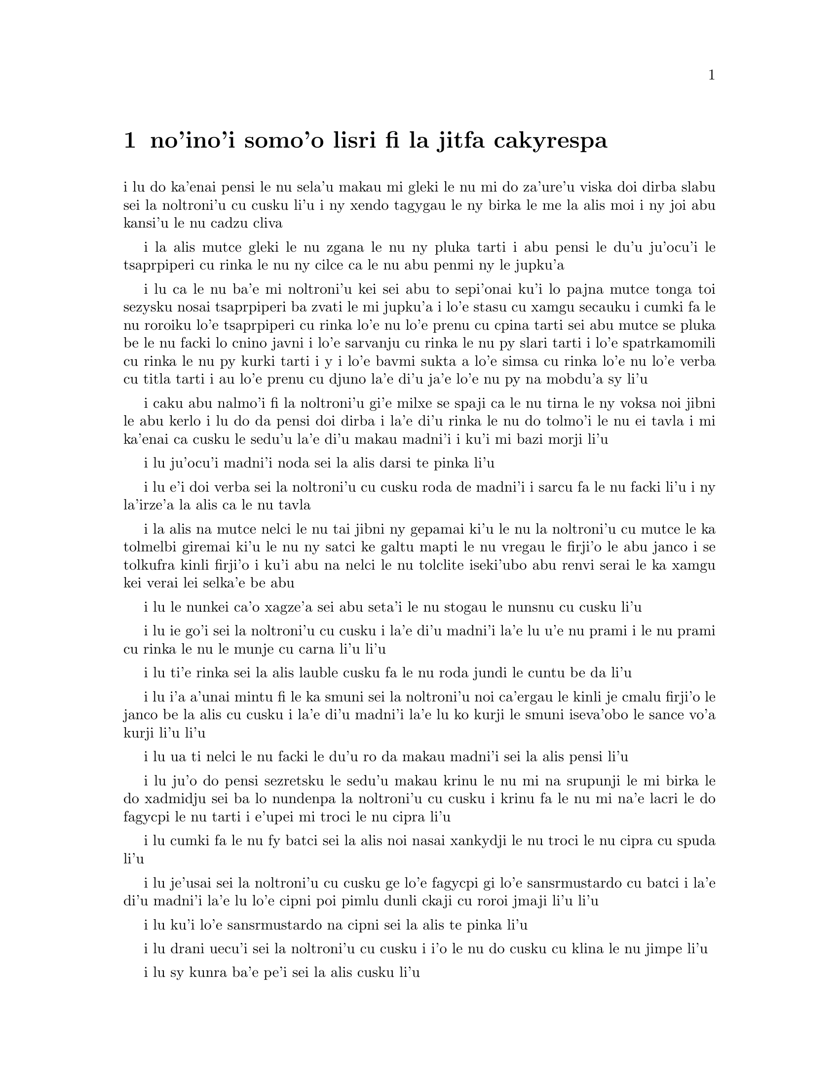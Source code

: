@node    somoi pagbu
@chapter no'ino'i somo'o lisri fi la jitfa cakyrespa


@c                               CHAPTER IX
@c                                 somo'o

@c                         The Mock Turtle's Story
@c                       lisri fi la jitfa cakyrespa


@c      `You can't think how glad I am to see you again, you dear old
@c    thing!' said the Duchess, as she tucked her arm affectionately
@c    into Alice's, and they walked off together. 

i lu do ka'enai pensi le nu sela'u makau mi gleki le nu mi do za'ure'u
viska doi dirba slabu sei la noltroni'u cu cusku li'u i ny xendo
tagygau le ny birka le me la alis moi i ny joi abu kansi'u le nu
cadzu cliva

@c      Alice was very glad to find her in such a pleasant temper, and
@c    thought to herself that perhaps it was only the pepper that had
@c    made her so savage when they met in the kitchen.

i la alis mutce gleki le nu zgana le nu ny pluka tarti i abu pensi le
du'u ju'ocu'i le tsaprpiperi cu rinka le nu ny cilce ca le nu abu penmi 
ny le jupku'a

@c      `When I'M a Duchess,' she said to herself, (not in a very
@c    hopeful tone though), `I won't have any pepper in my kitchen AT
@c    ALL.  Soup does very well without--Maybe it's always pepper that
@c    makes people hot-tempered,' she went on, very much pleased at
@c    having found out a new kind of rule, `and vinegar that makes them
@c    sour--and camomile that makes them bitter--and--and barley-sugar
@c    and such things that make children sweet-tempered.  I only wish
@c    people knew that:  then they wouldn't be so stingy about it, you
@c    know--'

i lu ca le nu ba'e mi noltroni'u kei sei abu to sepi'onai ku'i lo pajna
mutce tonga toi sezysku nosai tsaprpiperi ba zvati le mi jupku'a i lo'e
stasu cu xamgu secauku i cumki fa le nu roroiku lo'e tsaprpiperi cu rinka lo'e
nu lo'e prenu cu cpina tarti sei abu mutce se pluka be le nu facki lo
cnino javni i lo'e sarvanju cu rinka le nu py slari tarti i lo'e spatrkamomili
cu rinka le nu py kurki tarti i y i lo'e bavmi sukta a lo'e simsa cu rinka lo'e
nu lo'e verba cu titla tarti i au lo'e prenu cu djuno la'e di'u ja'e lo'e nu
py na mobdu'a sy li'u

@c You mean tsaprpiperi, don't you? Spatrpiperi is the plant. -phma  -ok.

@c      She had quite forgotten the Duchess by this time, and was a
@c    little startled when she heard her voice close to her ear.
@c    `You're thinking about something, my dear, and that makes you
@c    forget to talk.  I can't tell you just now what the moral of that
@c    is, but I shall remember it in a bit.'

i caku abu nalmo'i fi la noltroni'u gi'e milxe se spaji ca le nu tirna 
le ny voksa noi jibni le abu kerlo i lu do da pensi doi dirba i la'e di'u
rinka le nu do tolmo'i le nu ei tavla i mi ka'enai ca cusku le sedu'u 
la'e di'u makau madni'i i ku'i mi bazi morji li'u

@c      `Perhaps it hasn't one,' Alice ventured to remark.

i lu ju'ocu'i madni'i noda sei la alis darsi te pinka li'u

@c      `Tut, tut, child!' said the Duchess.  `Everything's got a
@c    moral, if only you can find it.'  And she squeezed herself up
@c    closer to Alice's side as she spoke.

i lu e'i doi verba sei la noltroni'u cu cusku roda de madni'i i sarcu
fa le nu facki li'u i ny la'irze'a la alis ca le nu tavla

@c s/lamzma/la'izma/ -phma   --yes, and also s/zma/ze'a.

@c      Alice did not much like keeping so close to her:  first,
@c    because the Duchess was VERY ugly; and secondly, because she was
@c    exactly the right height to rest her chin upon Alice's shoulder,
@c    and it was an uncomfortably sharp chin.  However, she did not
@c    like to be rude, so she bore it as well as she could.

i la alis na mutce nelci le nu tai jibni ny gepamai ki'u le nu la 
noltroni'u cu mutce le ka tolmelbi giremai ki'u le nu ny satci ke galtu 
mapti le nu vregau le firji'o le abu janco i se tolkufra kinli firji'o 
i ku'i abu na nelci le nu tolclite iseki'ubo abu renvi serai le ka 
xamgu kei verai lei selka'e be abu

@c      `The game's going on rather better now,' she said, by way of
@c    keeping up the conversation a little.

i lu le nunkei ca'o xagze'a sei abu seta'i le nu stogau le nunsnu cu
cusku li'u

@c      `'Tis so,' said the Duchess:  `and the moral of that is--"Oh,
@c    'tis love, 'tis love, that makes the world go round!"'

i lu ie go'i sei la noltroni'u cu cusku i la'e di'u madni'i la'e lu
u'e nu prami i le nu prami cu rinka le nu le munje cu carna li'u li'u

@c      `Somebody said,' Alice whispered, `that it's done by everybody
@c    minding their own business!'

i lu ti'e rinka sei la alis lauble cusku fa le nu roda jundi le cuntu 
be da li'u

@c      `Ah, well!  It means much the same thing,' said the Duchess,
@c    digging her sharp little chin into Alice's shoulder as she added,
@c    `and the moral of THAT is--"Take care of the sense, and the
@c    sounds will take care of themselves."'

i lu i'a a'unai mintu fi le ka smuni sei la noltroni'u noi ca'ergau le
kinli je cmalu firji'o le janco be la alis cu cusku i la'e di'u madni'i
la'e lu ko kurji le smuni iseva'obo le sance vo'a kurji li'u li'u

@c      `How fond she is of finding morals in things!' Alice thought to
@c    herself.

i lu ua ti nelci le nu facki le du'u ro da makau madni'i sei la alis
pensi li'u

@c      `I dare say you're wondering why I don't put my arm round your
@c    waist,' the Duchess said after a pause:  `the reason is, that I'm
@c    doubtful about the temper of your flamingo.  Shall I try the
@c    experiment?'

i lu ju'o do pensi sezretsku le sedu'u makau krinu le nu mi na srupunji
le mi birka le do xadmidju sei ba lo nundenpa la noltroni'u cu cusku
i krinu fa le nu mi na'e lacri le do fagycpi le nu tarti i e'upei mi
troci le nu cipra li'u

@c do skudji zo xagycpi ji zo fagypci? mi'e pier  --naje

@c      `HE might bite,' Alice cautiously replied, not feeling at all
@c    anxious to have the experiment tried.

i lu cumki fa le nu fy batci sei la alis noi nasai xankydji le nu troci
le nu cipra cu spuda li'u

@c      `Very true,' said the Duchess:  `flamingoes and mustard both
@c    bite.  And the moral of that is--"Birds of a feather flock
@c    together."'

i lu je'usai sei la noltroni'u cu cusku ge lo'e fagycpi gi lo'e
sansrmustardo cu batci i la'e di'u madni'i la'e lu lo'e cipni poi 
pimlu dunli ckaji cu roroi jmaji li'u li'u

@c      `Only mustard isn't a bird,' Alice remarked.

i lu ku'i lo'e sansrmustardo na cipni sei la alis te pinka li'u

@c      `Right, as usual,' said the Duchess:  `what a clear way you
@c    have of putting things!'

i lu drani uecu'i sei la noltroni'u cu cusku i i'o le nu do cusku 
cu klina le nu jimpe li'u

@c      `It's a mineral, I THINK,' said Alice.

i lu sy kunra ba'e pe'i sei la alis cusku li'u

@c      `Of course it is,' said the Duchess, who seemed ready to agree
@c    to everything that Alice said; `there's a large mustard-mine near
@c    here.  And the moral of that is--"The more there is of mine, the
@c    less there is of yours."'

i lu li'a go'i sei la noltroni'u noi simlu le ka bredi le nu tugni la 
alis roda cu cusku i lo barda ke sansrmustardo terkunra vi jibni i la'e 
di'u madni'i la'e lu le nu lo'e memimoi cu zenba cu panra le nu lo'e 
medomoi cu jdika li'u li'u

@c      `Oh, I know!' exclaimed Alice, who had not attended to this
@c    last remark, `it's a vegetable.  It doesn't look like one, but it
@c    is.'

i lu ua ka'u sei la alis noi na jundi le romoi pinka cu krisku i sy 
stagi i sy le ka go'i cu na catlu gi'eku'i ja'a ckaji li'u

@c prula'i jenai romoi mi'e pier.  i ja'a romoi lei purci mi'e xorxes

@c      `I quite agree with you,' said the Duchess; `and the moral of
@c    that is--"Be what you would seem to be"--or if you'd like it put
@c    more simply--"Never imagine yourself not to be otherwise than
@c    what it might appear to others that what you were or might have
@c    been was not otherwise than what you had been would have appeared
@c    to them to be otherwise."'

i lu mi do ja'asai tugni sei la noltroni'u cu cusku i la'e di'u madni'i la'e
lu ko ckaji le se simlu be do li'u i va'i sa'u lu ko noroi se xanri le nu
do na ckaji na'eboda poi do simlu fi lei drata fe le ka de poi do ca'a ja
nu'o ckaji ke'a na drata di poi do simlu ke'a lei drata lo drata li'u li'u

@c      `I think I should understand that better,' Alice said very
@c    politely, `if I had it written down:  but I can't quite follow it
@c    as you say it.'

i lu pe'i mi ka'e xagmau jimpe la'e di'u sei la alis clite mutce cusku
va'o le nu ciska i ku'i mi ka'enai jimpe ca le nu do cusku li'u

@c      `That's nothing to what I could say if I chose,' the Duchess
@c    replied, in a pleased tone.

i lu di'u nova'e ci'u lo'e mi ka'e se cusku be va'o le nu mi cuxna sei 
la noltroni'u cu se pluka tonga spuda li'u

@c      `Pray don't trouble yourself to say it any longer than that,'
@c    said Alice.

i lu e'o ko ko na raktu le nu cusku sepi'o lo clamau sei la alis cusku li'u

@c      `Oh, don't talk about trouble!' said the Duchess.  `I make you
@c    a present of everything I've said as yet.'

i lu o'a na raktu sei la noltroni'u cu cusku i mi dunda ro ca ba'o se
cusku be mi do li'u 

@c      `A cheap sort of present!' thought Alice.  `I'm glad they don't
@c    give birthday presents like that!'  But she did not venture to
@c    say it out loud.

i lu tolkargu seldunda sei la alis pensi i mi gleki le nu na ta'e tai 
dunda ca le jbedetri te salci li'u i ku'i abu na darsi le nu cladu cusku 

@c      `Thinking again?' the Duchess asked, with another dig of her
@c    sharp little chin.

i lu xu za'ure'u pensi sei la noltroni'u ca le nu za'ure'u ca'ergau 
le kinli je cmalu firji'o cu te preti li'u

@c      `I've a right to think,' said Alice sharply, for she was
@c    beginning to feel a little worried.

i lu mi zifre le nu pensi sei la alis noi co'a xanka cu kinli cusku li'u

@c      `Just about as much right,' said the Duchess, `as pigs have to fly;
@c    and the m--'

i lu du'i lo'e nu zifre sei la noltroni'u cu cusku fa lo'e xarju le nu vofli
i la'e di'u madni'i li'u

@c      But here, to Alice's great surprise, the Duchess's voice died
@c    away, even in the middle of her favourite word `moral,' and the
@c    arm that was linked into hers began to tremble.  Alice looked up,
@c    and there stood the Queen in front of them, with her arms folded,
@c    frowning like a thunderstorm.

i caku la alis mutce se spaji le nu le voksa be la noltroni'u
cu canci caji'asai le midju be le ny se nelrai valsi no'u zo madni'i i le
birka poi jorne le abu birka cu co'a desku i la alis catlu i la noltruni'u
cu ca'u sanli i ny se polje se birka gi'e lindi simsa frumu

@c      `A fine day, your Majesty!' the Duchess began in a low, weak
@c    voice.

i lu xamgu donri doi nolba'i sei la noltroni'u co'a lauble je ruble
voksa cusku li'u

@c      `Now, I give you fair warning,' shouted the Queen, stamping on
@c    the ground as she spoke; `either you or your head must be off,
@c    and that in about half no time!  Take your choice!'

i lu o'i pa'e sei la noltruni'u ca le nu darxi le loldi le jamfu cu
krixa do a le do stedu cu ei se vimcu i go'i ze'i pimu lo temci nomei
i ko cuxna li'u

@c      The Duchess took her choice, and was gone in a moment.

i la noltroni'u cu cuxna gi'e zi ba'o cliva

@c      `Let's go on with the game,' the Queen said to Alice; and Alice
@c    was too much frightened to say a word, but slowly followed her
@c    back to the croquet-ground.

i lu e'u mi'o di'a kelci sei la noltruni'u fi la alis cusku li'u i la
alis cu dukse le ka terpa kei gi'e cusku no valsi gi'eku'i masno jersi ny
fa'a le kelcrkroke foldi

@c      The other guests had taken advantage of the Queen's absence,
@c    and were resting in the shade:  however, the moment they saw her,
@c    they hurried back to the game, the Queen merely remarking that a
@c    moment's delay would cost them their lives.

i le nu surla bu'u le ctino cu prali lei drata vitke le nu la
noltruni'u cu nalzvati i ku'i vy ca le nu viska ny cu zi sutra le nu
xruti le nu kelci i la noltruni'u cu te pinka fi po'o le du'u lo mokca
nunlerci cu se jdima lei vy nunjmive

@c      All the time they were playing the Queen never left off
@c    quarrelling with the other players, and shouting `Off with his
@c    head!' or `Off with her head!'  Those whom she sentenced were
@c    taken into custody by the soldiers, who of course had to leave
@c    off being arches to do this, so that by the end of half an hour
@c    or so there were no arches left, and all the players, except the
@c    King, the Queen, and Alice, were in custody and under sentence of
@c    execution.

i ze'a piro le nunkei la noltruni'u noroi de'a damba lei drata
kelci gi'e noroi de'a krixa lu ko le stedu ta vimcu li'u a lu ko le 
stedu tu vimcu li'u i lei se dapma be ny cu se klagau lei sonci noi 
li'a de'a bargu i ba za lo cacra be li ji'ipimu ge no bargu cu zvati 
gi ro le kelci po'u na'ebo la noltrunau a la noltruni'u a la alis cu 
pinfu gi'e se dapma fi le nu se selmi'ecatra

@c      Then the Queen left off, quite out of breath, and said to
@c    Alice, `Have you seen the Mock Turtle yet?'

ibabo la noltruni'u cu tatpi cliva gi'e cusku fi la alis fe lu xu 
do pu viska la jitfa cakyrespa li'u

@c      `No,' said Alice.  `I don't even know what a Mock Turtle is.'

i lu na go'i sei la alis cusku i mi na djuno ji'asai le du'u makau
jitfa cakyrespa li'u

@c      `It's the thing Mock Turtle Soup is made from,' said the Queen.

i lu te zbasu lo'e jitfa cakyrespa bo stasu sei la noltruni'u
cu cusku li'u

@c      `I never saw one, or heard of one,' said Alice.

i mi pu noroi ga viska cy gi se tavla fi cy sei la alis cusku li'u

@c      `Come on, then,' said the Queen, `and he shall tell you his
@c    history,'

i lu e'e mi'o klama sei la noltruni'u cu cusku i ba lisri cy boi cy do
li'u

@c      As they walked off together, Alice heard the King say in a low
@c    voice, to the company generally, `You are all pardoned.'  `Come,
@c    THAT'S a good thing!' she said to herself, for she had felt quite
@c    unhappy at the number of executions the Queen had ordered.

i la alis ca le nu cliva cadzu cu tirna le nu la noltrunau cu lauble
voksa cusku fi lei zvati fe lu ro do se fraxu li'u i lu ri'e la'e ba'e
di'u xamgu sei abu sezysku i abu pu cinmo le nu tolgei le nu la
noltruni'u cu minde xokau nuncatra

@c      They very soon came upon a Gryphon, lying fast asleep in the
@c    sun.  (IF you don't know what a Gryphon is, look at the picture.)
@c    `Up, lazy thing!' said the Queen, `and take this young lady to
@c    see the Mock Turtle, and to hear his history.  I must go back and
@c    see after some executions I have ordered'; and she walked off,
@c    leaving Alice alone with the Gryphon.  Alice did not quite like
@c    the look of the creature, but on the whole she thought it would
@c    be quite as safe to stay with it as to go after that savage
@c    Queen:  so she waited.

i bazibo penmi la cpicinfo noi sipna mutce vreta le se solgu'i to e'u
ko va'o le nu na djuno le du'u makau cpicinfo cu catlu le pixra toi
i lu ko sanli doi lazni sei la noltruni'u cu cusku i ko klagau le
vi citno ninmu le nu viska la jitfa cakyrespa gi'e tirna le cy lisri
i ei mi xruti gi'e jitro so'o nuncatra noi mi pu minde li'u i ny cadzu
cliva la alis noi stali tu'a la cpicinfo i la alis na mutce le ka nelci
le jvinu be le danlu i ku'i abu pensi le du'u se snura dunli fa le nu 
stali cy kei le nu jersi le cilce noltruni'u i seki'ubo abu denpa

@c "va'o le nu na djuno le du'u makau cpicinfo kei ko catlu le pixra"
@c was missing a "kei". And that's a te dunli, not a se dunli -- nitcion

@c      The Gryphon sat up and rubbed its eyes:  then it watched the
@c    Queen till she was out of sight:  then it chuckled.  `What fun!'
@c    said the Gryphon, half to itself, half to Alice.

i la cpicinfo cu tsebi'o gi'e mosra lei kanla gi'ebabo catlu la
noltruni'u co'u le nu ny na ka'e se viska kei gi'ebabo cmila i lu
u'isai sei la cpicinfo cu cusku se'i se'inai li'u 

@c      `What IS the fun?' said Alice.

i lu u'i ba'e mo sei la alis cusku li'u

@c      `Why, SHE,' said the Gryphon.  `It's all her fancy, that:  they
@c    never executes nobody, you know.  Come on!'

i lu ue tu sei la cpicinfo cu cusku i roda tu xanri i ju'o noroi 
selse'icatra da i ei klama li'u

@c      `Everybody says "come on!" here,' thought Alice, as she went
@c    slowly after it:  `I never was so ordered about in all my life,
@c    never!'

i lu roda cusku zo ei bu'uku sei la alis ca le nu masno jersi cy cu 
pensi i mi pu tai se minde noroi le mi nunji'e li'u

@c      They had not gone far before they saw the Mock Turtle in the
@c    distance, sitting sad and lonely on a little ledge of rock, and,
@c    as they came nearer, Alice could hear him sighing as if his heart
@c    would break.  She pitied him deeply.  `What is his sorrow?' she
@c    asked the Gryphon, and the Gryphon answered, very nearly in the
@c    same words as before, `It's all his fancy, that:  he hasn't got
@c    no sorrow, you know.  Come on!'

i le remei pu le nu ve'u klama cu viska la jitfa cakyrespa noi zu badri je
nonkansa zutse lo cmalu ke rokci ctebi i la alis ca le nu jbikla cu
tirna le nu jycy vruva'u tai le nu mutce badri i abu carmi le ka kecti 
jycy i lu tu ma badri sei abu fi la cpicinfo cu retsku li'u i le 
cpicinfo cu spuda sepi'o lei valsi poi jibni mintu lei pu valsi ku'o 
lu roda tu xanri i ju'o tu node badri i ei klama li'u

@c lu le risna pu'o spofu li'u malglico - it means he had heart failure.

@c      So they went up to the Mock Turtle, who looked at them with
@c    large eyes full of tears, but said nothing.

i le remei cu klama la jitfa cakyrespa noi catlu sepi'o loi barda je selkakclu
kanla gi'eku'i cusku noda

@c      `This here young lady,' said the Gryphon, `she wants for to
@c    know your history, she do.'

i lu le vi citno ninmu zo'u sei la cpicinfo cu cusku ti djica le nu
djuno fi le do lisri i go'i li'u

@c      `I'll tell it her,' said the Mock Turtle in a deep, hollow
@c    tone:  `sit down, both of you, and don't speak a word till I've
@c    finished.'

i lu mi ti ly tavla sei la jitfa cakyrespa cu condi je kunti tonga
cusku i e'u le re do tsebi'o gi'enai cusku lo valsi pu le nu mi mo'u
co'e li'u

@c      So they sat down, and nobody spoke for some minutes.  Alice
@c    thought to herself, `I don't see how he can EVEN finish, if he
@c    doesn't begin.'  But she waited patiently.

i le remei cu tsebi'o i no da tavla ze'a lo mentu be li so'o i la alis
pensi lu mi na jimpe le du'u ta ka'e mo'u co'e ta'i makau va'o le nu
ta na co'a co'e li'u gi'eku'i tolxanka denpa

@c      `Once,' said the Mock Turtle at last, with a deep sigh, `I was
@c    a real Turtle.'

i lu puku sei la jitfa cakyrespa cu condi vruvasxu cusku mi jetnu
cakyrespa li'u

@c      These words were followed by a very long silence, broken only
@c    by an occasional exclamation of `Hjckrrh!' from the Gryphon, and
@c    the constant heavy sobbing of the Mock Turtle.  Alice was very
@c    nearly getting up and saying, `Thank you, sir, for your
@c    interesting story,' but she could not help thinking there MUST be
@c    more to come, so she sat still and said nothing.

i lei di'u valsi cu se jersi lo nu ze'u smaji noi zunti ke'a fa po'o
le ru'inai me zo xyjyckryrx se krixa be la cpicinfo e le ru'i tilju
nunvruvasxu be la jitfa cakyrespa i la alis pu'o sa'irbi'o je cusku 
lu ki'e doi prenu mi do ckire le do cinri lisri li'u gi'e ku'i na ka'e 
rivbi le nu pensi le du'u ei daji'a jersi i seki'ubo abu smaji zutse 
gi'e cusku noda

@c      `When we were little,' the Mock Turtle went on at last, more
@c    calmly, though still sobbing a little now and then, `we went to
@c    school in the sea.  The master was an old Turtle--we used to call
@c    him Tortoise--'

i lu ca le nu mi'a cmalu sei la jitfa cakyrespa noi ca surla zenba gi'e
ku'i ru'inai za'o milxe vruvasxu cu di'a cusku mi'a ve ckule le xamsi
i le ralju cu junri je tolcitno cakyrespa gi'e se cmene lu ractu cafmi'a
li'u mi'a li'u

@c      `Why did you call him Tortoise, if he wasn't one?' Alice asked.

i lu ki'u ma do'o te cmene ra lu ractu cafmi'a li'u va'o le nu ra genai
ractu ginai cafmi'a sei la alis te preti li'u

@c      `We called him Tortoise because he taught us,' said the Mock
@c    Turtle angrily:  `really you are very dull!'

i lu mi'a te cmene ra lu ractu cafmi'a li'u ki'u le nu ra ctuca mi'a sei
la jitfa cakyrespa cu fange cusku i je'u do bebna mutce li'u

@c      `You ought to be ashamed of yourself for asking such a simple
@c    question,' added the Gryphon; and then they both sat silent and
@c    looked at poor Alice, who felt ready to sink into the earth.  At
@c    last the Gryphon said to the Mock Turtle, `Drive on, old fellow!
@c    Don't be all day about it!' and he went on in these words:

i lu ei do ckeji le nu cusku lo tai sampu preti sei la cpicinfo cu jmina
cusku li'u ibabo le remei cu smaji zutse gi'e catlu la alis uu noi cinmo
le nu bredi le nu se tunlo le terdi ibazubo la cpicinfo cu cusku fi la
jitfa cakyrespa fe lu e'e doi slabu ko na co'e ze'a piro le donri li'u
i jycy di'a cusku di'e

@c      `Yes, we went to school in the sea, though you mayn't believe
@c    it--'

i lu ke'u mi'a te ckule le xamsi iju do la'e di'u na krici li'u

@c      `I never said I didn't!' interrupted Alice.

i lu mi noroi cusku le sedu'u mi na krici sei la alis cu zunti li'u

@c      `You did,' said the Mock Turtle.

i lu do ja'a go'i sei la jitfa cakyrespa cu cusku li'u

@c      `Hold your tongue!' added the Gryphon, before Alice could speak
@c    again.  The Mock Turtle went on.

i lu ko ri'urgau le tance sei la cpicinfo pu le nu la alis ka'e za'ure'u
tavla cu jmina cusku li'u i la jitfa cakyrespa cu di'a co'e

@c      `We had the best of educations--in fact, we went to school
@c    every day--'

i lu mi'a cilre fu le xagrai i je'u mi'a zvati le ckule ca ro donri li'u

@c      `I'VE been to a day-school, too,' said Alice; `you needn't be
@c    so proud as all that.'

i lu mi ji'a zvati lo donri ckule sei la alis cusku i ei do na tai jgira
li'u

@c      `With extras?' asked the Mock Turtle a little anxiously.

i lu xu cilre fi le seljmina sei la jitfa cakyrspa cu xanka milxe retsku
li'u

@c      `Yes,' said Alice, `we learned French and music.'

i lu go'i sei la alis cusku i mi'a cilre fi le fasybau e le zgike li'u

@c      `And washing?' said the Mock Turtle.

i lu xu go'i fi le nu lumci sei la cakyrespa cu cusku li'u

@c      `Certainly not!' said Alice indignantly.

i lu li'a na go'i sei la alis fengu cusku li'u

@c      `Ah! then yours wasn't a really good school,' said the Mock
@c    Turtle in a tone of great relief.  `Now at OURS they had at the
@c    end of the bill, "French, music, AND WASHING--extra."'

i lu ua le medomoi na mutce le ka xamgu ckule sei la jitfa cakyrespa
cu surbi'o mutce tonga cusku i le dejnoi be fi le memi'amoi cu se fanmo
lu le fasybau e le zgike ba'e e le nu lumci cu seljmina li'u li'u

@c      `You couldn't have wanted it much,' said Alice; `living at the
@c    bottom of the sea.'

i lu do na mutce le ka nitcu ly sei la alis cusku va'o le nu xabju le xamsi
loldi li'u

@c      `I couldn't afford to learn it.' said the Mock Turtle with a
@c    sigh.  `I only took the regular course.'

i lu mi na kakne le nu pleji sei la jitfa cakyrespa cu vruvasxu cusku
i mi cilre le fadni po'o li'u

@c      `What was that?' inquired Alice.

i lu fy mo sei la alis retsku li'u

@c      `Reeling and Writhing, of course, to begin with,' the Mock
@c    Turtle replied; `and then the different branches of Arithmetic--
@c    Ambition, Distraction, Uglification, and Derision.'

i lu li'a pamai nu ctidu'e gi'e ci'iska sei la jitfa cakyrespa cu spuda i remai
le vo pagbu be le nacycmaci be'o no'u le nu jmina'e e le nu vimcu'a e le nu
pilji'e e le nu fende'a li'u

@c      `I never heard of "Uglification,"' Alice ventured to say.  `What is it?'

i lu mi na jimpe fi zo jmina'e sei la alis cusku darsi i ki'a li'u

@c      The Gryphon lifted up both its paws in surprise.  `What!  Never
@c    heard of uglifying!' it exclaimed.  `You know what to beautify is,
@c    I suppose?'

i la cpicinfo cu spaji lafti le re xance i lu ue paunai xu na jimpe fi
zo jmina'e sei cy ki'asku i ru'a je'upei do jimpe fi zo natfe li'u

@c      `Yes,' said Alice doubtfully:  `it means--to--make--anything--prettier.'

i lu go'i sei la alis senpi cusku i le du'u da de natfe cu se smuni le
du'u da onai de ka'e jetnu li'u

@c      `Well, then,' the Gryphon went on, `if you don't know what to
@c    uglify is, you ARE a simpleton.'

i lu ja'o sei la cpicinfo di'a cusku do natfe jimpe i do ja'a bebna va'o
le nu do na jimpe natfe jimpe li'u

@c      Alice did not feel encouraged to ask any more questions about
@c    it, so she turned to the Mock Turtle, and said `What else had you
@c    to learn?'

i la alis na darsi le nu za'ure'u te preti la'e di'u i abu fa'a la jitfa
cakyrespa cu cusku lu do cilre fi ma ji'a li'u

@c      `Well, there was Mystery,' the Mock Turtle replied, counting
@c    off the subjects on his flappers, `--Mystery, ancient and modern,
@c    with Seaography:  then Drawling--the Drawling-master was an old
@c    conger-eel, that used to come once a week:  HE taught us
@c    Drawling, Stretching, and Fainting in Coils.'

i lu le cridyske sei la jitfa cakyrespa noi kancu lei seltadni sepi'o
lei limna'i cu cusku i le cridyske no'u le prutce e le cabna ge'u e
le xasyske i ji'a le nu pixra'i zo'u le pixra'i ctuca cu tolci'o
sincyfi'e noi zvati paroi ro jeftu i ctuca fo le nu pixra'i gi'e
grasu'u cintai finti li'u

@c      `What was THAT like?' said Alice.

i lu a'u la'e di'u mo sei la alis cusku li'u

@c      `Well, I can't show it you myself,' the Mock Turtle said:  `I'm
@c    too stiff.  And the Gryphon never learnt it.'

i lu ba'e mi ka'enai jarco sei la jitfa cakyrespa cu cusku i mi dukse
le ka tinsa i ji'a la cpicinfo noroi cilre li'u

@c      `Hadn't time,' said the Gryphon:  `I went to the Classics
@c    master, though.  He was an old crab, HE was.'

i lu claxu lo'e temci sei la cpicinfo cu cusku i mi zvati le dzeklu
ctuca i ri tolci'o xasyjukni i go'i li'u

@c      `I never went to him,' the Mock Turtle said with a sigh:  `he
@c    taught Laughing and Grief, they used to say.'

i lu mi ri noroi zvati sei la jitfa cakyrespa cu vruvasxu cusku i ri
ctuca fo ti'e le clacmo e le geisto li'u

@c      `So he did, so he did,' said the Gryphon, sighing in his turn;
@c    and both creatures hid their faces in their paws.

i lu go'i i go'i sei la cpicinfo noi ji'a vruvasxu cu cusku li'u i le
re danlu cu gairgau le vo'a xance le vo'a flira

@c      `And how many hours a day did you do lessons?' said Alice, in a
@c    hurry to change the subject.

i lu pau do cilre ca ro donri ze'a lo cacra be li xo sei la alis noi
djica le nu sutra galfi le selsnu cu cusku li'u

@c      `Ten hours the first day,' said the Mock Turtle: `nine the
@c    next, and so on.'

i lu ze'a lo cacra be li pare ca le pamoi donri e le remoi donri sei
la jitfa cakyrespa cu cusku i li so le cimoi e le vomoi i li xa le
mumoi e le xamoi i li'oli'o li'u

@c      `What a curious plan!' exclaimed Alice.

i lu cinri selpla sei la alis ki'asku li'u 

@c      `That's the reason they're called lessons,' the Gryphon
@c    remarked:  `because they lessen from day to day.'

i lu la'e di'u krinu le nu zo CIlRE cmene i jdika le ka temci kei
lo cacra be li ba'e CI ca ro djedi be li ba'e RE li'u

@c      This was quite a new idea to Alice, and she thought it over a
@c    little before she made her next remark.  `Then the eleventh day
@c    must have been a holiday?'

i le sidbo cu mutce cnino la alis i abu ze'a pensi pu le nu te pinka 
fi lu ja'o je'upei ca le somoi donri e le panomoi donri cu zifre li'u

@c      `Of course it was,' said the Mock Turtle.

i lu je'u li'a go'i sei la jitfa cakyrespa cu cusku li'u

@c      `And how did you manage on the twelfth?' Alice went on eagerly.

i lu mo ca le papamoi donri sei la alis di'a kucli cusku li'u

@c      `That's enough about lessons,' the Gryphon interrupted in a
@c    very decided tone:  `tell her something about the games now.'

i lu la'e di'u banzu sera'a le nu ckule sei la cpicinfo cu jditce tonga
zunti i caku ko ta tavla lei nu kelci li'u
